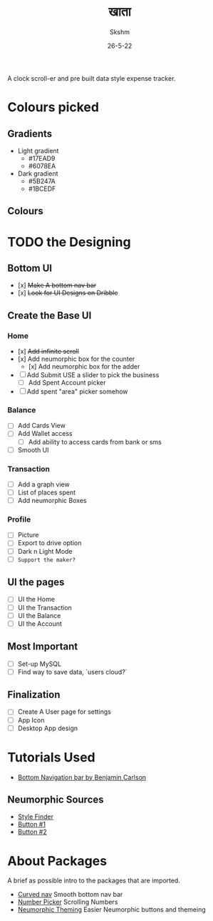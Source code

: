 #+TITLE: खाता
#+DATE: 26-5-22
#+AUTHOR: Skshm
#+STARTUP: show2levels*
# Local Variables:
# eval: (rainbow-mode)
# End:

A clock scroll-er and pre built data style expense tracker.

* Colours picked
** Gradients
+ Light gradient
  - #17EAD9
  - #6078EA
+ Dark gradient
  - #5B247A
  - #1BCEDF
** Colours
* TODO the Designing
** Bottom UI
- [x] +Make A bottom nav bar+
- [x] +Look for UI Designs on Dribble+

** Create the Base UI
*** Home
- [x] +Add infinite scroll+
- [x] Add neumorphic box for the counter
  - [x] Add neumorphic box for the adder
- [ ] Add Submit
  USE a slider to pick the business
  - [ ] Add Spent Account picker
- [ ] Add spent "area" picker somehow

*** Balance
- [ ] Add Cards View
- [ ] Add Wallet access
  - [ ] Add ability to access cards from bank or sms
- [ ] Smooth UI

*** Transaction
- [ ] Add a graph view
- [ ] List of places spent
- [ ] Add neumorphic Boxes

*** Profile
- [ ] Picture
- [ ] Export to drive option
- [ ] Dark n Light Mode
- [ ] =Support the maker?=

** UI the pages
- [ ] UI the Home
- [ ] UI the Transaction
- [ ] UI the Balance
- [ ] UI the Account

** Most Important
- [ ] Set-up MySQL
- [ ] Find way to save data, `users cloud?`

** Finalization
- [ ] Create A User page for settings
- [ ] App Icon
- [ ] Desktop App design

* Tutorials Used
- [[youtube:WG4y47qGPX4][Bottom Navigation bar by Benjamin Carlson]]

** Neumorphic Sources
- [[https://neumorphism.io][Style Finder]]
- [[youtube:A2Bbhr3DGd0][Button #1]]
- [[youtube:eV1UNxgJvPI][Button #2]]

* About Packages
A brief as possible intro to the packages that are imported.

+ [[https:pub.dev/packages/curved_navigation_bar][Curved nav]]
  Smooth bottom nav bar
+ [[https:pub.dev/packages/numberpicker/][Number Picker]]
  Scrolling Numbers
+ [[https:pub.dev/packages/flutter_neumorphic][Neumorphic Theming]]
  Easier Neumorphic buttons and themeing
